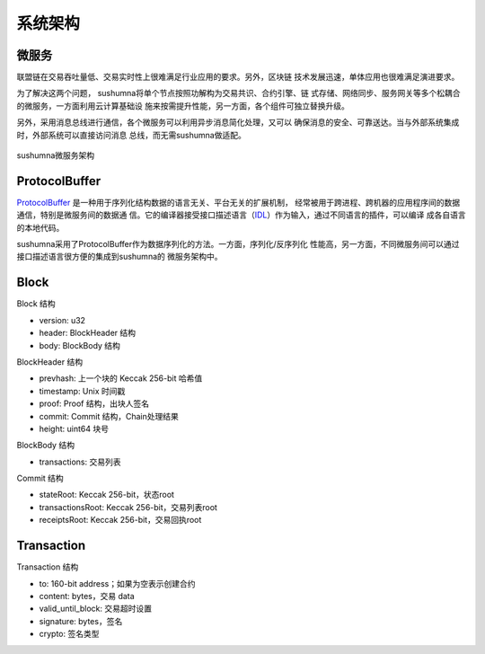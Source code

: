 系统架构
===============

微服务
---------------

联盟链在交易吞吐量低、交易实时性上很难满足行业应用的要求。另外，区块链
技术发展迅速，单体应用也很难满足演进要求。

为了解决这两个问题， sushumna将单个节点按照功解构为交易共识、合约引擎、链
式存储、网络同步、服务网关等多个松耦合的微服务，一方面利用云计算基础设
施来按需提升性能，另一方面，各个组件可独立替换升级。

另外，采用消息总线进行通信，各个微服务可以利用异步消息简化处理，又可以
确保消息的安全、可靠送达。当与外部系统集成时，外部系统可以直接访问消息
总线，而无需sushumna做适配。

.. figure:: ../images/microservice-architecture.png
   :alt: map to buried treasure
   :align: center
   
   sushumna微服务架构

ProtocolBuffer
---------------

ProtocolBuffer_ 是一种用于序列化结构数据的语言无关、平台无关的扩展机制，
经常被用于跨进程、跨机器的应用程序间的数据通信，特别是微服务间的数据通
信。它的编译器接受接口描述语言（IDL_）作为输入，通过不同语言的插件，可以编译
成各自语言的本地代码。

sushumna采用了ProtocolBuffer作为数据序列化的方法。一方面，序列化/反序列化
性能高，另一方面，不同微服务间可以通过接口描述语言很方便的集成到sushumna的
微服务架构中。

Block
---------------

Block 结构

* version: u32
* header: BlockHeader 结构
* body: BlockBody 结构

BlockHeader 结构

* prevhash: 上一个块的 Keccak 256-bit 哈希值
* timestamp: Unix 时间戳
* proof: Proof 结构，出块人签名
* commit: Commit 结构，Chain处理结果
* height: uint64 块号


BlockBody 结构

* transactions: 交易列表

Commit 结构

* stateRoot: Keccak 256-bit，状态root
* transactionsRoot: Keccak 256-bit，交易列表root
* receiptsRoot: Keccak 256-bit，交易回执root

Transaction
---------------

Transaction 结构

* to: 160-bit address；如果为空表示创建合约
* content: bytes，交易 data
* valid_until_block: 交易超时设置
* signature: bytes，签名
* crypto: 签名类型


.. _IDL: https://en.wikipedia.org/wiki/Interface_description_language
